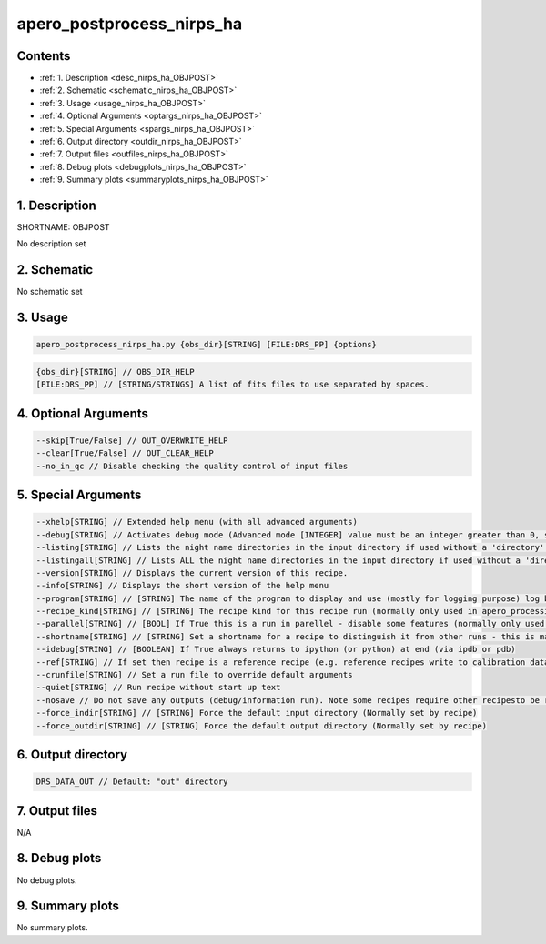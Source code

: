 
.. _recipes_nirps_ha_objpost:


################################################################################
apero_postprocess_nirps_ha
################################################################################



Contents
================================================================================

* :ref:`1. Description <desc_nirps_ha_OBJPOST>`
* :ref:`2. Schematic <schematic_nirps_ha_OBJPOST>`
* :ref:`3. Usage <usage_nirps_ha_OBJPOST>`
* :ref:`4. Optional Arguments <optargs_nirps_ha_OBJPOST>`
* :ref:`5. Special Arguments <spargs_nirps_ha_OBJPOST>`
* :ref:`6. Output directory <outdir_nirps_ha_OBJPOST>`
* :ref:`7. Output files <outfiles_nirps_ha_OBJPOST>`
* :ref:`8. Debug plots <debugplots_nirps_ha_OBJPOST>`
* :ref:`9. Summary plots <summaryplots_nirps_ha_OBJPOST>`


1. Description
================================================================================


.. _desc_nirps_ha_OBJPOST:


SHORTNAME: OBJPOST


No description set


2. Schematic
================================================================================


.. _schematic_nirps_ha_OBJPOST:


No schematic set


3. Usage
================================================================================


.. _usage_nirps_ha_OBJPOST:


.. code-block:: 

    apero_postprocess_nirps_ha.py {obs_dir}[STRING] [FILE:DRS_PP] {options}


.. code-block:: 

     {obs_dir}[STRING] // OBS_DIR_HELP
     [FILE:DRS_PP] // [STRING/STRINGS] A list of fits files to use separated by spaces. 


4. Optional Arguments
================================================================================


.. _optargs_nirps_ha_OBJPOST:


.. code-block:: 

     --skip[True/False] // OUT_OVERWRITE_HELP
     --clear[True/False] // OUT_CLEAR_HELP
     --no_in_qc // Disable checking the quality control of input files


5. Special Arguments
================================================================================


.. _spargs_nirps_ha_OBJPOST:


.. code-block:: 

     --xhelp[STRING] // Extended help menu (with all advanced arguments)
     --debug[STRING] // Activates debug mode (Advanced mode [INTEGER] value must be an integer greater than 0, setting the debug level)
     --listing[STRING] // Lists the night name directories in the input directory if used without a 'directory' argument or lists the files in the given 'directory' (if defined). Only lists up to 15 files/directories
     --listingall[STRING] // Lists ALL the night name directories in the input directory if used without a 'directory' argument or lists the files in the given 'directory' (if defined)
     --version[STRING] // Displays the current version of this recipe.
     --info[STRING] // Displays the short version of the help menu
     --program[STRING] // [STRING] The name of the program to display and use (mostly for logging purpose) log becomes date | {THIS STRING} | Message
     --recipe_kind[STRING] // [STRING] The recipe kind for this recipe run (normally only used in apero_processing.py)
     --parallel[STRING] // [BOOL] If True this is a run in parellel - disable some features (normally only used in apero_processing.py)
     --shortname[STRING] // [STRING] Set a shortname for a recipe to distinguish it from other runs - this is mainly for use with apero processing but will appear in the log database
     --idebug[STRING] // [BOOLEAN] If True always returns to ipython (or python) at end (via ipdb or pdb)
     --ref[STRING] // If set then recipe is a reference recipe (e.g. reference recipes write to calibration database as reference calibrations)
     --crunfile[STRING] // Set a run file to override default arguments
     --quiet[STRING] // Run recipe without start up text
     --nosave // Do not save any outputs (debug/information run). Note some recipes require other recipesto be run. Only use --nosave after previous recipe runs have been run successfully at least once.
     --force_indir[STRING] // [STRING] Force the default input directory (Normally set by recipe)
     --force_outdir[STRING] // [STRING] Force the default output directory (Normally set by recipe)


6. Output directory
================================================================================


.. _outdir_nirps_ha_OBJPOST:


.. code-block:: 

    DRS_DATA_OUT // Default: "out" directory


7. Output files
================================================================================


.. _outfiles_nirps_ha_OBJPOST:



N/A



8. Debug plots
================================================================================


.. _debugplots_nirps_ha_OBJPOST:


No debug plots.


9. Summary plots
================================================================================


.. _summaryplots_nirps_ha_OBJPOST:


No summary plots.

